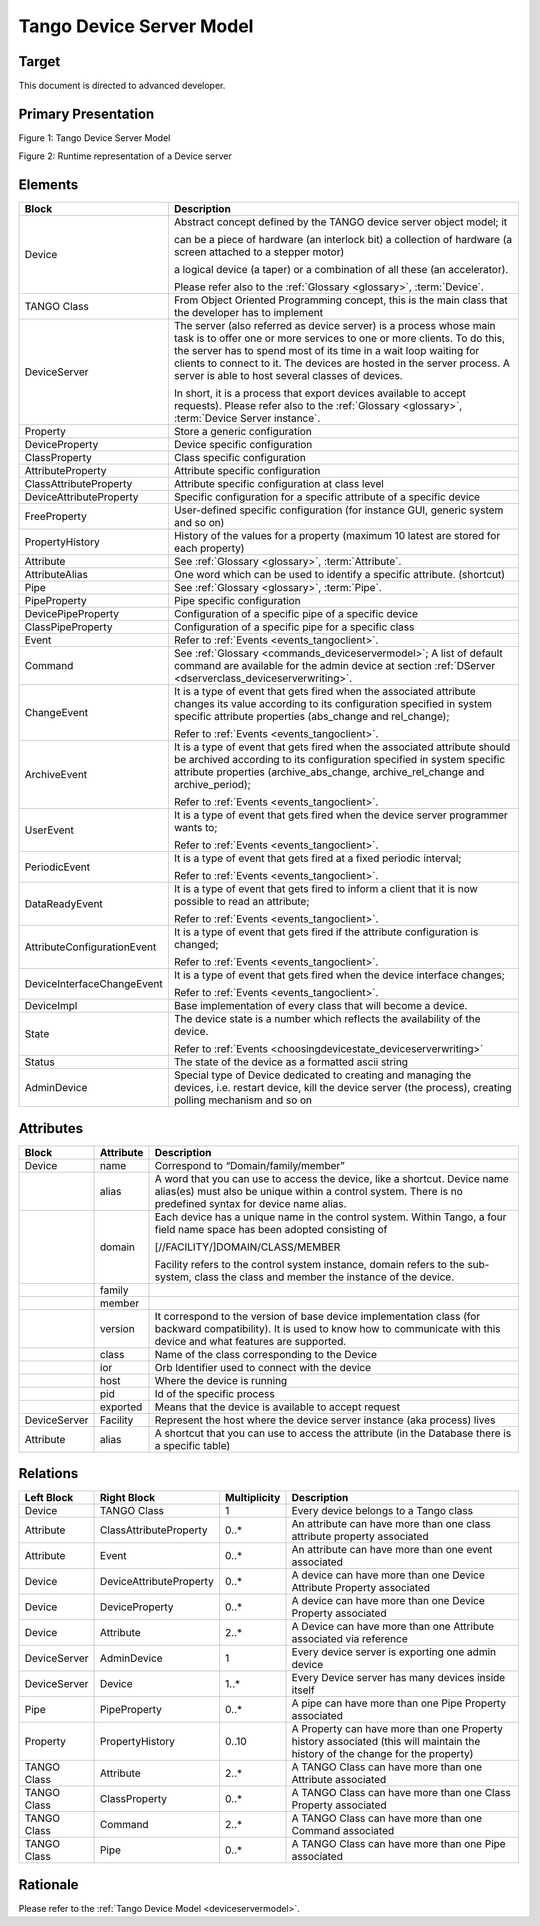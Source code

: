 .. _tango_device_server_model:

Tango Device Server Model
=========================

Target
------

This document is directed to advanced developer.

Primary Presentation
--------------------

|image0|

Figure 1: Tango Device Server Model

|image1|

Figure 2: Runtime representation of a Device server

Elements
--------

+-------------------------------+--------------------------------------------------------------------------------------------------------------------------------------------------------------------------------------------------------------------------------------------------------------------------------------------------------------------------------------------------+
| **Block**                     | **Description**                                                                                                                                                                                                                                                                                                                                  |
+===============================+==================================================================================================================================================================================================================================================================================================================================================+
| Device                        | Abstract concept defined by the TANGO device server object model; it                                                                                                                                                                                                                                                                             |
|                               |                                                                                                                                                                                                                                                                                                                                                  |
|                               | can be a piece of hardware (an interlock bit) a collection of hardware (a screen attached to a stepper motor)                                                                                                                                                                                                                                    |
|                               |                                                                                                                                                                                                                                                                                                                                                  |
|                               | a logical device (a taper) or a combination of all these (an accelerator).                                                                                                                                                                                                                                                                       |
|                               |                                                                                                                                                                                                                                                                                                                                                  |
|                               | Please refer also to the :ref:`Glossary <glossary>`, :term:`Device`.                                                                                                                                                                                                                                                                             |
+-------------------------------+--------------------------------------------------------------------------------------------------------------------------------------------------------------------------------------------------------------------------------------------------------------------------------------------------------------------------------------------------+
| TANGO Class                   | From Object Oriented Programming concept, this is the main class that the developer has to implement                                                                                                                                                                                                                                             |
+-------------------------------+--------------------------------------------------------------------------------------------------------------------------------------------------------------------------------------------------------------------------------------------------------------------------------------------------------------------------------------------------+
| DeviceServer                  | The server (also referred as device server) is a process whose main task is to offer one or more services to one or more clients. To do this, the server has to spend most of its time in a wait loop waiting for clients to connect to it. The devices are hosted in the server process. A server is able to host several classes of devices.   |
|                               |                                                                                                                                                                                                                                                                                                                                                  |
|                               | In short, it is a process that export devices available to accept requests). Please refer also to the :ref:`Glossary <glossary>`, :term:`Device Server instance`.                                                                                                                                                                                |
+-------------------------------+--------------------------------------------------------------------------------------------------------------------------------------------------------------------------------------------------------------------------------------------------------------------------------------------------------------------------------------------------+
| Property                      | Store a generic configuration                                                                                                                                                                                                                                                                                                                    |
+-------------------------------+--------------------------------------------------------------------------------------------------------------------------------------------------------------------------------------------------------------------------------------------------------------------------------------------------------------------------------------------------+
| DeviceProperty                | Device specific configuration                                                                                                                                                                                                                                                                                                                    |
+-------------------------------+--------------------------------------------------------------------------------------------------------------------------------------------------------------------------------------------------------------------------------------------------------------------------------------------------------------------------------------------------+
| ClassProperty                 | Class specific configuration                                                                                                                                                                                                                                                                                                                     |
+-------------------------------+--------------------------------------------------------------------------------------------------------------------------------------------------------------------------------------------------------------------------------------------------------------------------------------------------------------------------------------------------+
| AttributeProperty             | Attribute specific configuration                                                                                                                                                                                                                                                                                                                 |
+-------------------------------+--------------------------------------------------------------------------------------------------------------------------------------------------------------------------------------------------------------------------------------------------------------------------------------------------------------------------------------------------+
| ClassAttributeProperty        | Attribute specific configuration at class level                                                                                                                                                                                                                                                                                                  |
+-------------------------------+--------------------------------------------------------------------------------------------------------------------------------------------------------------------------------------------------------------------------------------------------------------------------------------------------------------------------------------------------+
| DeviceAttributeProperty       | Specific configuration for a specific attribute of a specific device                                                                                                                                                                                                                                                                             |
+-------------------------------+--------------------------------------------------------------------------------------------------------------------------------------------------------------------------------------------------------------------------------------------------------------------------------------------------------------------------------------------------+
| FreeProperty                  | User-defined specific configuration (for instance GUI, generic system and so on)                                                                                                                                                                                                                                                                 |
+-------------------------------+--------------------------------------------------------------------------------------------------------------------------------------------------------------------------------------------------------------------------------------------------------------------------------------------------------------------------------------------------+
| PropertyHistory               | History of the values for a property (maximum 10 latest are stored for each property)                                                                                                                                                                                                                                                            |
+-------------------------------+--------------------------------------------------------------------------------------------------------------------------------------------------------------------------------------------------------------------------------------------------------------------------------------------------------------------------------------------------+
| Attribute                     | See :ref:`Glossary <glossary>`, :term:`Attribute`.                                                                                                                                                                                                                                                                                               |
+-------------------------------+--------------------------------------------------------------------------------------------------------------------------------------------------------------------------------------------------------------------------------------------------------------------------------------------------------------------------------------------------+
| AttributeAlias                | One word which can be used to identify a specific attribute. (shortcut)                                                                                                                                                                                                                                                                          |
+-------------------------------+--------------------------------------------------------------------------------------------------------------------------------------------------------------------------------------------------------------------------------------------------------------------------------------------------------------------------------------------------+
| Pipe                          | See :ref:`Glossary <glossary>`, :term:`Pipe`.                                                                                                                                                                                                                                                                                                    |
+-------------------------------+--------------------------------------------------------------------------------------------------------------------------------------------------------------------------------------------------------------------------------------------------------------------------------------------------------------------------------------------------+
| PipeProperty                  | Pipe specific configuration                                                                                                                                                                                                                                                                                                                      |
+-------------------------------+--------------------------------------------------------------------------------------------------------------------------------------------------------------------------------------------------------------------------------------------------------------------------------------------------------------------------------------------------+
| DevicePipeProperty            | Configuration of a specific pipe of a specific device                                                                                                                                                                                                                                                                                            |
+-------------------------------+--------------------------------------------------------------------------------------------------------------------------------------------------------------------------------------------------------------------------------------------------------------------------------------------------------------------------------------------------+
| ClassPipeProperty             | Configuration of a specific pipe for a specific class                                                                                                                                                                                                                                                                                            |
+-------------------------------+--------------------------------------------------------------------------------------------------------------------------------------------------------------------------------------------------------------------------------------------------------------------------------------------------------------------------------------------------+
| Event                         | Refer to :ref:`Events <events_tangoclient>`.                                                                                                                                                                                                                                                                                                     |
+-------------------------------+--------------------------------------------------------------------------------------------------------------------------------------------------------------------------------------------------------------------------------------------------------------------------------------------------------------------------------------------------+
| Command                       | See :ref:`Glossary <commands_deviceservermodel>`; A list of default command are available for the admin device at section :ref:`DServer <dserverclass_deviceserverwriting>`.                                                                                                                                                                     |
+-------------------------------+--------------------------------------------------------------------------------------------------------------------------------------------------------------------------------------------------------------------------------------------------------------------------------------------------------------------------------------------------+
| ChangeEvent                   | It is a type of event that gets fired when the associated attribute changes its value according to its configuration specified in system specific attribute properties (abs\_change and rel\_change);                                                                                                                                            |
|                               |                                                                                                                                                                                                                                                                                                                                                  |
|                               | Refer to :ref:`Events <events_tangoclient>`.                                                                                                                                                                                                                                                                                                     |
+-------------------------------+--------------------------------------------------------------------------------------------------------------------------------------------------------------------------------------------------------------------------------------------------------------------------------------------------------------------------------------------------+
| ArchiveEvent                  | It is a type of event that gets fired when the associated attribute should be archived according to its configuration specified in system specific attribute properties (archive\_abs\_change, archive\_rel\_change and archive\_period);                                                                                                        |
|                               |                                                                                                                                                                                                                                                                                                                                                  |
|                               | Refer to :ref:`Events <events_tangoclient>`.                                                                                                                                                                                                                                                                                                     |
+-------------------------------+--------------------------------------------------------------------------------------------------------------------------------------------------------------------------------------------------------------------------------------------------------------------------------------------------------------------------------------------------+
| UserEvent                     | It is a type of event that gets fired when the device server programmer wants to;                                                                                                                                                                                                                                                                |
|                               |                                                                                                                                                                                                                                                                                                                                                  |
|                               | Refer to :ref:`Events <events_tangoclient>`.                                                                                                                                                                                                                                                                                                     |
+-------------------------------+--------------------------------------------------------------------------------------------------------------------------------------------------------------------------------------------------------------------------------------------------------------------------------------------------------------------------------------------------+
| PeriodicEvent                 | It is a type of event that gets fired at a fixed periodic interval;                                                                                                                                                                                                                                                                              |
|                               |                                                                                                                                                                                                                                                                                                                                                  |
|                               | Refer to :ref:`Events <events_tangoclient>`.                                                                                                                                                                                                                                                                                                     |
+-------------------------------+--------------------------------------------------------------------------------------------------------------------------------------------------------------------------------------------------------------------------------------------------------------------------------------------------------------------------------------------------+
| DataReadyEvent                | It is a type of event that gets fired to inform a client that it is now possible to read an attribute;                                                                                                                                                                                                                                           |
|                               |                                                                                                                                                                                                                                                                                                                                                  |
|                               | Refer to :ref:`Events <events_tangoclient>`.                                                                                                                                                                                                                                                                                                     |
+-------------------------------+--------------------------------------------------------------------------------------------------------------------------------------------------------------------------------------------------------------------------------------------------------------------------------------------------------------------------------------------------+
| AttributeConfigurationEvent   | It is a type of event that gets fired if the attribute configuration is changed;                                                                                                                                                                                                                                                                 |
|                               |                                                                                                                                                                                                                                                                                                                                                  |
|                               | Refer to :ref:`Events <events_tangoclient>`.                                                                                                                                                                                                                                                                                                     |
+-------------------------------+--------------------------------------------------------------------------------------------------------------------------------------------------------------------------------------------------------------------------------------------------------------------------------------------------------------------------------------------------+
| DeviceInterfaceChangeEvent    | It is a type of event that gets fired when the device interface changes;                                                                                                                                                                                                                                                                         |
|                               |                                                                                                                                                                                                                                                                                                                                                  |
|                               | Refer to :ref:`Events <events_tangoclient>`.                                                                                                                                                                                                                                                                                                     |
+-------------------------------+--------------------------------------------------------------------------------------------------------------------------------------------------------------------------------------------------------------------------------------------------------------------------------------------------------------------------------------------------+
| DeviceImpl                    | Base implementation of every class that will become a device.                                                                                                                                                                                                                                                                                    |
+-------------------------------+--------------------------------------------------------------------------------------------------------------------------------------------------------------------------------------------------------------------------------------------------------------------------------------------------------------------------------------------------+
| State                         | The device state is a number which reflects the availability of the device.                                                                                                                                                                                                                                                                      |
|                               |                                                                                                                                                                                                                                                                                                                                                  |
|                               | Refer to :ref:`Events <choosingdevicestate_deviceserverwriting>`                                                                                                                                                                                                                                                                                 |
+-------------------------------+--------------------------------------------------------------------------------------------------------------------------------------------------------------------------------------------------------------------------------------------------------------------------------------------------------------------------------------------------+
| Status                        | The state of the device as a formatted ascii string                                                                                                                                                                                                                                                                                              |
+-------------------------------+--------------------------------------------------------------------------------------------------------------------------------------------------------------------------------------------------------------------------------------------------------------------------------------------------------------------------------------------------+
| AdminDevice                   | Special type of Device dedicated to creating and managing the devices, i.e. restart device, kill the device server (the process), creating polling mechanism and so on                                                                                                                                                                           |
+-------------------------------+--------------------------------------------------------------------------------------------------------------------------------------------------------------------------------------------------------------------------------------------------------------------------------------------------------------------------------------------------+

Attributes
----------

+----------------+-----------------+------------------------------------------------------------------------------------------------------------------------------------------------------------------------------------------+
| **Block**      | **Attribute**   | **Description**                                                                                                                                                                          |
+================+=================+==========================================================================================================================================================================================+
| Device         | name            | Correspond to “Domain/family/member”                                                                                                                                                     |
+----------------+-----------------+------------------------------------------------------------------------------------------------------------------------------------------------------------------------------------------+
|                | alias           | A word that you can use to access the device, like a shortcut. Device name alias(es) must also be unique within a control system. There is no predefined syntax for device name alias.   |
+----------------+-----------------+------------------------------------------------------------------------------------------------------------------------------------------------------------------------------------------+
|                | domain          | Each device has a unique name in the control system. Within Tango, a four field name space has been adopted consisting of                                                                |
|                |                 |                                                                                                                                                                                          |
|                |                 | [//FACILITY/]DOMAIN/CLASS/MEMBER                                                                                                                                                         |
|                |                 |                                                                                                                                                                                          |
|                |                 | Facility refers to the control system instance, domain refers to the sub-system, class the class and member the instance of the device.                                                  |
+----------------+-----------------+------------------------------------------------------------------------------------------------------------------------------------------------------------------------------------------+
|                | family          |                                                                                                                                                                                          |
+----------------+-----------------+------------------------------------------------------------------------------------------------------------------------------------------------------------------------------------------+
|                | member          |                                                                                                                                                                                          |
+----------------+-----------------+------------------------------------------------------------------------------------------------------------------------------------------------------------------------------------------+
|                | version         | It correspond to the version of base device implementation class (for backward compatibility). It is used to know how to communicate with this device and what features are supported.   |
+----------------+-----------------+------------------------------------------------------------------------------------------------------------------------------------------------------------------------------------------+
|                | class           | Name of the class corresponding to the Device                                                                                                                                            |
+----------------+-----------------+------------------------------------------------------------------------------------------------------------------------------------------------------------------------------------------+
|                | ior             | Orb Identifier used to connect with the device                                                                                                                                           |
+----------------+-----------------+------------------------------------------------------------------------------------------------------------------------------------------------------------------------------------------+
|                | host            | Where the device is running                                                                                                                                                              |
+----------------+-----------------+------------------------------------------------------------------------------------------------------------------------------------------------------------------------------------------+
|                | pid             | Id of the specific process                                                                                                                                                               |
+----------------+-----------------+------------------------------------------------------------------------------------------------------------------------------------------------------------------------------------------+
|                | exported        | Means that the device is available to accept request                                                                                                                                     |
+----------------+-----------------+------------------------------------------------------------------------------------------------------------------------------------------------------------------------------------------+
| DeviceServer   | Facility        | Represent the host where the device server instance (aka process) lives                                                                                                                  |
+----------------+-----------------+------------------------------------------------------------------------------------------------------------------------------------------------------------------------------------------+
| Attribute      | alias           | A shortcut that you can use to access the attribute (in the Database there is a specific table)                                                                                          |
+----------------+-----------------+------------------------------------------------------------------------------------------------------------------------------------------------------------------------------------------+

Relations
---------

+------------------+---------------------------+--------------------+---------------------------------------------------------------------------------------------------------------------------------+
| **Left Block**   | **Right Block**           | **Multiplicity**   | **Description**                                                                                                                 |
+==================+===========================+====================+=================================================================================================================================+
| Device           | TANGO Class               | 1                  | Every device belongs to a Tango class                                                                                           |
+------------------+---------------------------+--------------------+---------------------------------------------------------------------------------------------------------------------------------+
| Attribute        | ClassAttributeProperty    | 0..\*              | An attribute can have more than one class attribute property associated                                                         |
+------------------+---------------------------+--------------------+---------------------------------------------------------------------------------------------------------------------------------+
| Attribute        | Event                     | 0..\*              | An attribute can have more than one event associated                                                                            |
+------------------+---------------------------+--------------------+---------------------------------------------------------------------------------------------------------------------------------+
| Device           | DeviceAttributeProperty   | 0..\*              | A device can have more than one Device Attribute Property associated                                                            |
+------------------+---------------------------+--------------------+---------------------------------------------------------------------------------------------------------------------------------+
| Device           | DeviceProperty            | 0..\*              | A device can have more than one Device Property associated                                                                      |
+------------------+---------------------------+--------------------+---------------------------------------------------------------------------------------------------------------------------------+
| Device           | Attribute                 | 2..\*              | A Device can have more than one Attribute associated via reference                                                              |
+------------------+---------------------------+--------------------+---------------------------------------------------------------------------------------------------------------------------------+
| DeviceServer     | AdminDevice               | 1                  | Every device server is exporting one admin device                                                                               |
+------------------+---------------------------+--------------------+---------------------------------------------------------------------------------------------------------------------------------+
| DeviceServer     | Device                    | 1..\*              | Every Device server has many devices inside itself                                                                              |
+------------------+---------------------------+--------------------+---------------------------------------------------------------------------------------------------------------------------------+
| Pipe             | PipeProperty              | 0..\*              | A pipe can have more than one Pipe Property associated                                                                          |
+------------------+---------------------------+--------------------+---------------------------------------------------------------------------------------------------------------------------------+
| Property         | PropertyHistory           | 0..10              | A Property can have more than one Property history associated (this will maintain the history of the change for the property)   |
+------------------+---------------------------+--------------------+---------------------------------------------------------------------------------------------------------------------------------+
| TANGO Class      | Attribute                 | 2..\*              | A TANGO Class can have more than one Attribute associated                                                                       |
+------------------+---------------------------+--------------------+---------------------------------------------------------------------------------------------------------------------------------+
| TANGO Class      | ClassProperty             | 0..\*              | A TANGO Class can have more than one Class Property associated                                                                  |
+------------------+---------------------------+--------------------+---------------------------------------------------------------------------------------------------------------------------------+
| TANGO Class      | Command                   | 2..\*              | A TANGO Class can have more than one Command associated                                                                         |
+------------------+---------------------------+--------------------+---------------------------------------------------------------------------------------------------------------------------------+
| TANGO Class      | Pipe                      | 0..\*              | A TANGO Class can have more than one Pipe associated                                                                            |
+------------------+---------------------------+--------------------+---------------------------------------------------------------------------------------------------------------------------------+

Rationale
---------

Please refer to the :ref:`Tango Device Model <deviceservermodel>`.

.. |image0| image:: TangoDeviceServerModel/TangoDeviceServerModel_image1.jpg
   :width: 6.26772in
   :height: 6.41667in
.. |image1| image:: TangoDeviceServerModel/TangoDeviceServerModel_image2.jpg
   :width: 6.26772in
   :height: 3.09722in
